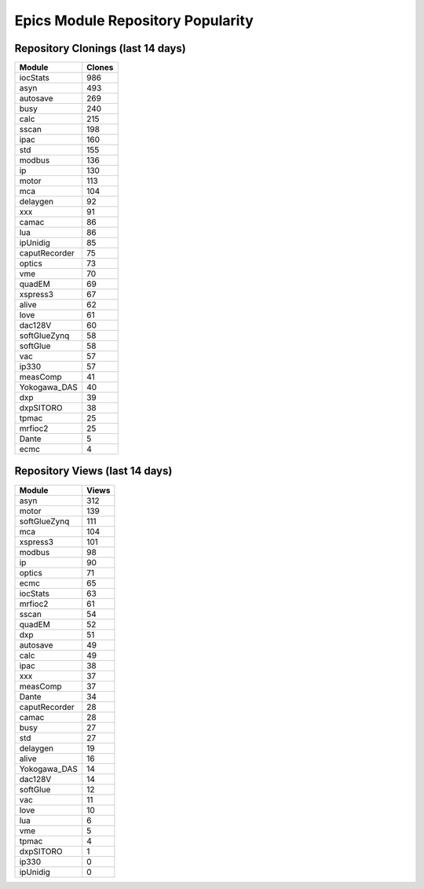==================================
Epics Module Repository Popularity
==================================



Repository Clonings (last 14 days)
----------------------------------
.. csv-table::
   :header: Module, Clones

   iocStats, 986
   asyn, 493
   autosave, 269
   busy, 240
   calc, 215
   sscan, 198
   ipac, 160
   std, 155
   modbus, 136
   ip, 130
   motor, 113
   mca, 104
   delaygen, 92
   xxx, 91
   camac, 86
   lua, 86
   ipUnidig, 85
   caputRecorder, 75
   optics, 73
   vme, 70
   quadEM, 69
   xspress3, 67
   alive, 62
   love, 61
   dac128V, 60
   softGlueZynq, 58
   softGlue, 58
   vac, 57
   ip330, 57
   measComp, 41
   Yokogawa_DAS, 40
   dxp, 39
   dxpSITORO, 38
   tpmac, 25
   mrfioc2, 25
   Dante, 5
   ecmc, 4



Repository Views (last 14 days)
-------------------------------
.. csv-table::
   :header: Module, Views

   asyn, 312
   motor, 139
   softGlueZynq, 111
   mca, 104
   xspress3, 101
   modbus, 98
   ip, 90
   optics, 71
   ecmc, 65
   iocStats, 63
   mrfioc2, 61
   sscan, 54
   quadEM, 52
   dxp, 51
   autosave, 49
   calc, 49
   ipac, 38
   xxx, 37
   measComp, 37
   Dante, 34
   caputRecorder, 28
   camac, 28
   busy, 27
   std, 27
   delaygen, 19
   alive, 16
   Yokogawa_DAS, 14
   dac128V, 14
   softGlue, 12
   vac, 11
   love, 10
   lua, 6
   vme, 5
   tpmac, 4
   dxpSITORO, 1
   ip330, 0
   ipUnidig, 0
